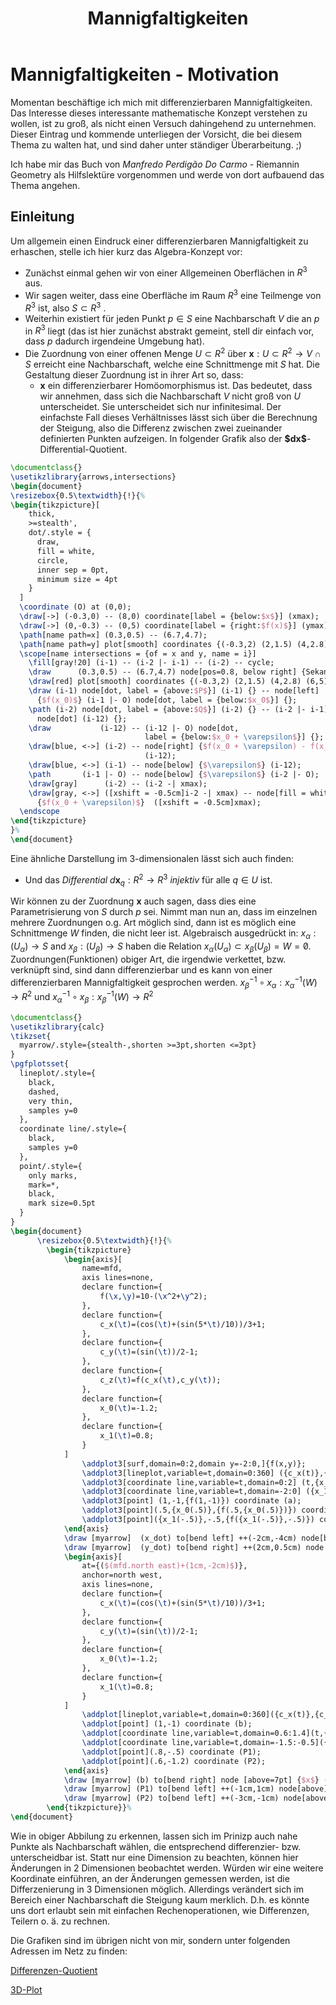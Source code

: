 #+hugo_base_dir: ../
#+HUGO_SECTION: posts/Mannigfaltigkeiten
#+EXPORT_FILE_NAME: index

#+title: Mannigfaltigkeiten

* Mannigfaltigkeiten - Motivation
Momentan beschäftige ich mich mit differenzierbaren Mannigfaltigkeiten. Das Interesse dieses interessante mathematische Konzept verstehen zu wollen, ist zu groß, als nicht einen Versuch dahingehend zu unternehmen. Dieser Eintrag und kommende unterliegen der Vorsicht, die bei diesem Thema zu walten hat, und sind daher unter ständiger Überarbeitung. ;)

Ich habe mir das Buch von /Manfredo Perdigão Do Carmo/ - Riemannin Geometry als Hilfslektüre vorgenommen und werde von dort
aufbauend das Thema angehen.

** Einleitung
Um allgemein einen Eindruck einer differenzierbaren Mannigfaltigkeit zu erhaschen, stelle ich hier kurz das Algebra-Konzept vor:

- Zunächst einmal gehen wir von einer Allgemeinen Oberflächen in $R^{3}$ aus.
- Wir sagen weiter, dass eine Oberfläche im Raum $R^{3}$ eine Teilmenge von $R^{3}$ ist, also $S \subset R^{3}$ .
- Weiterhin existiert für jeden Punkt $p \in S$ eine Nachbarschaft $V$
  die an $p$ in $R^{3}$ liegt (das ist hier zunächst abstrakt gemeint, stell dir einfach vor, dass $p$ dadurch irgendeine Umgebung hat).
- Die Zuordnung von einer offenen Menge $U \subset R^{2}$ über $\mathbf{x}:U \subset R^{2} \rightarrow V \cap S$ erreicht eine Nachbarschaft, welche eine Schnittmenge mit $S$ hat. Die Gestaltung dieser Zuordnung ist in ihrer Art so, dass:
  - $\mathbf{x}$ ein differenzierbarer Homöomorphismus ist. Das bedeutet, dass wir annehmen, dass sich die Nachbarschaft $V$ nicht groß von $U$ unterscheidet. Sie unterscheidet sich nur infinitesimal. Der einfachste Fall dieses Verhältnisses lässt sich über die Berechnung der Steigung, also die Differenz zwischen zwei zueinander definierten Punkten aufzeigen. In folgender Grafik also der *$dx$*-Differential-Quotient.
#+name: 3D-Differential-Quotient
#+header: :results file drawer
#+header: \usepackage{mathptmx}
#+header: :file 3D-differentialQuotient.png
#+header: :imagemagick yes :iminoptions -alpha off -density 500 -crop 2048x1500+200+290 :imoutoptions -geometry 400
#+header: :headers '("\\usepackage{tikz}")
#+header: :width="600px"
#+begin_src latex
\documentclass{}
\usetikzlibrary{arrows,intersections}
\begin{document}
\resizebox{0.5\textwidth}{!}{%
\begin{tikzpicture}[
    thick,
    >=stealth',
    dot/.style = {
      draw,
      fill = white,
      circle,
      inner sep = 0pt,
      minimum size = 4pt
    }
  ]
  \coordinate (O) at (0,0);
  \draw[->] (-0.3,0) -- (8,0) coordinate[label = {below:$x$}] (xmax);
  \draw[->] (0,-0.3) -- (0,5) coordinate[label = {right:$f(x)$}] (ymax);
  \path[name path=x] (0.3,0.5) -- (6.7,4.7);
  \path[name path=y] plot[smooth] coordinates {(-0.3,2) (2,1.5) (4,2.8) (6,5)};
  \scope[name intersections = {of = x and y, name = i}]
    \fill[gray!20] (i-1) -- (i-2 |- i-1) -- (i-2) -- cycle;
    \draw      (0.3,0.5) -- (6.7,4.7) node[pos=0.8, below right] {Sekante};
    \draw[red] plot[smooth] coordinates {(-0.3,2) (2,1.5) (4,2.8) (6,5)};
    \draw (i-1) node[dot, label = {above:$P$}] (i-1) {} -- node[left]
      {$f(x_0)$} (i-1 |- O) node[dot, label = {below:$x_0$}] {};
    \path (i-2) node[dot, label = {above:$Q$}] (i-2) {} -- (i-2 |- i-1)
      node[dot] (i-12) {};
    \draw           (i-12) -- (i-12 |- O) node[dot,
                              label = {below:$x_0 + \varepsilon$}] {};
    \draw[blue, <->] (i-2) -- node[right] {$f(x_0 + \varepsilon) - f(x_0)$}
                              (i-12);
    \draw[blue, <->] (i-1) -- node[below] {$\varepsilon$} (i-12);
    \path       (i-1 |- O) -- node[below] {$\varepsilon$} (i-2 |- O);
    \draw[gray]      (i-2) -- (i-2 -| xmax);
    \draw[gray, <->] ([xshift = -0.5cm]i-2 -| xmax) -- node[fill = white]
      {$f(x_0 + \varepsilon)$}  ([xshift = -0.5cm]xmax);
  \endscope
\end{tikzpicture}
}%
\end{document}
#+end_src

#+RESULTS: 3D-Differential-Quotient
:results:
[[file:3D-differentialQuotient.png]]
:end:

Eine ähnliche Darstellung im 3-dimensionalen lässt sich auch finden:
  - Und das /Differential/ $d\mathbf{x}_{q}:R^{2} \rightarrow R^{3}$ /injektiv/ für alle $q \in U$ ist.
Wir können zu der Zuordnung $\mathbf{x}$ auch sagen, dass dies eine Parametrisierung von $S$ durch $p$ sei. Nimmt man nun an, dass im einzelnen mehrere Zuordnungen o.g. Art möglich sind, dann ist es möglich eine Schnittmenge $W$ finden, die nicht leer ist. Algebraisch ausgedrückt in:
$x_{\alpha}:(U_{\alpha}) \rightarrow S$ and $x_{\beta}:(U_{\beta}) \rightarrow S$ haben die Relation $x_{\alpha}(U_{\alpha}) \subset x_{\beta}(U_{\beta}) = W = \not0$.
Zuordnungen(Funktionen) obiger Art, die irgendwie verkettet, bzw. verknüpft sind, sind dann differenzierbar und es kann von einer differenzierbaren Mannigfaltigkeit gesprochen werden.
$x^{-1}_{\beta} \circ x_{\alpha}:x_{\alpha}^{-1}(W) \rightarrow R^{2}$ und $x_{\alpha}^{-1}\circ x_{\beta}:x_{\beta}^{-1}(W) \rightarrow R^{2}$

#+name: 3D-Differential-Quotiedsdnt
#+header: :results file drawer
#+header: \usepackage{mathptmx}
#+header: :file 3D-differentiadsdlQuotient.png
#+header: :imagemagick yes :iminoptions -alpha off -density 500 -crop 2048x1500+200+290 :imoutoptions -geometry 400
#+header: :headers '("\\usepackage{tikz}" "\\usepackage{pgfplots}")
#+begin_src latex
\documentclass{}
\usetikzlibrary{calc}
\tikzset{
  myarrow/.style={stealth-,shorten >=3pt,shorten <=3pt}
}
\pgfplotsset{
  lineplot/.style={
    black,
    dashed,
    very thin,
    samples y=0
  },
  coordinate line/.style={
    black,
    samples y=0
  },
  point/.style={
    only marks,
    mark=*,
    black,
    mark size=0.5pt
  }
}
\begin{document}
      \resizebox{0.5\textwidth}{!}{%
        \begin{tikzpicture}
            \begin{axis}[
                name=mfd,
                axis lines=none,
                declare function={
                    f(\x,\y)=10-(\x^2+\y^2);
                },
                declare function={
                    c_x(\t)=(cos(\t)+(sin(5*\t)/10))/3+1;
                },
                declare function={
                    c_y(\t)=(sin(\t))/2-1;
                },
                declare function={
                    c_z(\t)=f(c_x(\t),c_y(\t));
                },
                declare function={
                    x_0(\t)=-1.2;
                },
                declare function={
                    x_1(\t)=0.8;
                }
            ]
                \addplot3[surf,domain=0:2,domain y=-2:0,]{f(x,y)};
                \addplot3[lineplot,variable=t,domain=0:360] ({c_x(t)},{c_y(t)},{c_z(t)});
                \addplot3[coordinate line,variable=t,domain=0:2] (t,{x_0(t)},{f(t,{x_0(t)})});
                \addplot3[coordinate line,variable=t,domain=-2:0] ({x_1(t)},t,{f({x_1(t)},t)});
                \addplot3[point] (1,-1,{f(1,-1)}) coordinate (a);
                \addplot3[point](.5,{x_0(.5)},{f(.5,{x_0(.5)})}) coordinate (x_dot);
                \addplot3[point]({x_1(-.5)},-.5,{f({x_1(-.5)},-.5)}) coordinate (y_dot);
            \end{axis}
            \draw [myarrow]  (x_dot) to[bend left] ++(-2cm,-4cm) node[below] {$\gamma_{(0)}$};
            \draw [myarrow]  (y_dot) to[bend right] ++(2cm,0.5cm) node [right] {$\gamma_{(1)}$};
            \begin{axis}[
                at={($(mfd.north east)+(1cm,-2cm)$)},
                anchor=north west,
                axis lines=none,
                declare function={
                    c_x(\t)=(cos(\t)+(sin(5*\t)/10))/3+1;
                },
                declare function={
                    c_y(\t)=(sin(\t))/2-1;
                },
                declare function={
                    x_0(\t)=-1.2;
                },
                declare function={
                    x_1(\t)=0.8;
                }
            ]
                \addplot[lineplot,variable=t,domain=0:360]({c_x(t)},{c_y(t)});
                \addplot[point] (1,-1) coordinate (b);
                \addplot[coordinate line,variable=t,domain=0.6:1.4](t,{x_0(t)});
                \addplot[coordinate line,variable=t,domain=-1.5:-0.5]({x_1(t)},t);
                \addplot[point](.8,-.5) coordinate (P1);
                \addplot[point](.6,-1.2) coordinate (P2);
            \end{axis}
            \draw [myarrow] (b) to[bend right] node [above=7pt] {$x$} (a);
            \draw [myarrow] (P1) to[bend left] ++(-1cm,1cm) node[above] {$(x \circ \gamma_{(1)})$};
            \draw [myarrow] (P2) to[bend left] ++(-3cm,-1cm) node[above] {$(x \circ \gamma_{(0)})$};
        \end{tikzpicture}}%
\end{document}

#+end_src

#+RESULTS:
#+begin_export latex :results none
\documentclass{}
\usetikzlibrary{calc}
\tikzset{
  myarrow/.style={stealth-,shorten >=3pt,shorten <=3pt}
}
\pgfplotsset{
  lineplot/.style={
    black,
    dashed,
    very thin,
    samples y=0
  },
  coordinate line/.style={
    black,
    samples y=0
  },
  point/.style={
    only marks,
    mark=*,
    black,
    mark size=0.5pt
  }
}
\begin{document}
      \resizebox{2\textwidth}{!}{%
        \begin{tikzpicture}
            \begin{axis}[
                name=mfd,
                axis lines=none,
                declare function={
                    f(\x,\y)=10-(\x^2+\y^2);
                },
                declare function={
                    c_x(\t)=(cos(\t)+(sin(5*\t)/10))/3+1;
                },
                declare function={
                    c_y(\t)=(sin(\t))/2-1;
                },
                declare function={
                    c_z(\t)=f(c_x(\t),c_y(\t));
                },
                declare function={
                    x_0(\t)=-1.2;
                },
                declare function={
                    x_1(\t)=0.8;
                }
            ]
                \addplot3[surf,domain=0:2,domain y=-2:0,]{f(x,y)};
                \addplot3[lineplot,variable=t,domain=0:360] ({c_x(t)},{c_y(t)},{c_z(t)});
                \addplot3[coordinate line,variable=t,domain=0:2] (t,{x_0(t)},{f(t,{x_0(t)})});
                \addplot3[coordinate line,variable=t,domain=-2:0] ({x_1(t)},t,{f({x_1(t)},t)});
                \addplot3[point] (1,-1,{f(1,-1)}) coordinate (a);
                \addplot3[point](.5,{x_0(.5)},{f(.5,{x_0(.5)})}) coordinate (x_dot);
                \addplot3[point]({x_1(-.5)},-.5,{f({x_1(-.5)},-.5)}) coordinate (y_dot);
            \end{axis}
            \draw [myarrow]  (x_dot) to[bend left] ++(-2cm,-4cm) node[below] {$\gamma_{(0)}$};
            \draw [myarrow]  (y_dot) to[bend right] ++(2cm,0.5cm) node [right] {$\gamma_{(1)}$};
            \begin{axis}[
                at={($(mfd.north east)+(1cm,-2cm)$)},
                anchor=north west,
                axis lines=none,
                declare function={
                    c_x(\t)=(cos(\t)+(sin(5*\t)/10))/3+1;
                },
                declare function={
                    c_y(\t)=(sin(\t))/2-1;
                },
                declare function={
                    x_0(\t)=-1.2;
                },
                declare function={
                    x_1(\t)=0.8;
                }
            ]
                \addplot[lineplot,variable=t,domain=0:360]({c_x(t)},{c_y(t)});
                \addplot[point] (1,-1) coordinate (b);
                \addplot[coordinate line,variable=t,domain=0.6:1.4](t,{x_0(t)});
                \addplot[coordinate line,variable=t,domain=-1.5:-0.5]({x_1(t)},t);
                \addplot[point](.8,-.5) coordinate (P1);
                \addplot[point](.6,-1.2) coordinate (P2);
            \end{axis}
            \draw [myarrow] (b) to[bend right] node [above=7pt] {$x$} (a);
            \draw [myarrow] (P1) to[bend left] ++(-1cm,1cm) node[above] {$(x \circ \gamma_{(1)})$};
            \draw [myarrow] (P2) to[bend left] ++(-3cm,-1cm) node[above] {$(x \circ \gamma_{(0)})$};
        \end{tikzpicture}}%
\end{document}
#+end_export

#+RESULTS: 3D-Differential-Quotiedsdnt
:results:
[[file:3D-differentiadsdlQuotient.png]]
:end:

 Wie in obiger Abbilung zu erkennen, lassen sich im Prinizp auch nahe Punkte als Nachbarschaft wählen, die entsprechend differenzier- bzw. unterscheidbar ist. Statt nur eine Dimension zu beachten, können hier Änderungen in 2 Dimensionen beobachtet werden.
 Würden wir eine weitere Koordinate einführen, an der Änderungen gemessen werden, ist die Differzenierung in 3 Dimensionen möglich.
 Allerdings verändert sich im Bereich einer Nachbarschaft die Steigung kaum merklich. D.h. es könnte uns dort erlaubt sein mit einfachen Rechenoperationen, wie Differenzen, Teilern o. ä. zu rechnen.

 Die Grafiken sind im übrigen nicht von mir, sondern unter folgenden Adressen im Netz zu finden:

[[https://texample.net/tikz/examples/linear-regression/][Differenzen-Quotient]]

[[https://tex.stackexchange.com/questions/388996/a-useful-illustration-for-differential-geometry][3D-Plot]]
